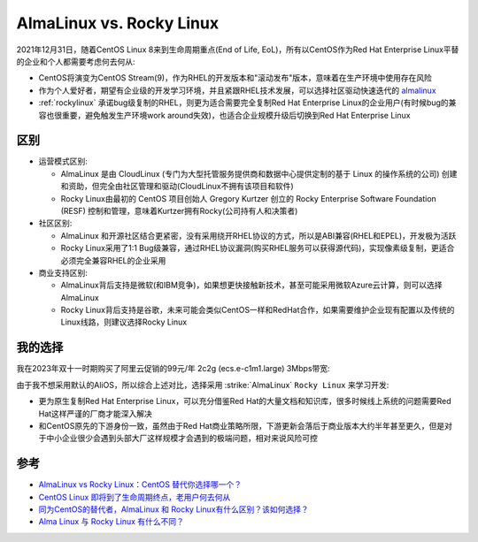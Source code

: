.. _almalinux_vs_rockylinux:

===============================
AlmaLinux vs. Rocky Linux
===============================

2021年12月31日，随着CentOS Linux 8来到生命周期重点(End of Life, EoL)，所有以CentOS作为Red Hat Enterprise Linux平替的企业和个人都需要考虑何去何从:

- CentOS将演变为CentOS Stream(9)，作为RHEL的开发版本和"滚动发布"版本，意味着在生产环境中使用存在风险
- 作为个人爱好者，期望有企业级的开发学习环境，并且紧跟RHEL技术发展，可以选择社区驱动快速迭代的 `almalinux <https://almalinux.org>`_
- :ref:`rockylinux` 承诺bug级复制的RHEL，则更为适合需要完全复制Red Hat Enterprise Linux的企业用户(有时候bug的兼容也很重要，避免触发生产环境work around失效)，也适合企业规模升级后切换到Red Hat Enterprise Linux

区别
======

- 运营模式区别:

  - AlmaLinux 是由 CloudLinux (专门为大型托管服务提供商和数据中心提供定制的基于 Linux 的操作系统的公司) 创建和资助，但完全由社区管理和驱动(CloudLinux不拥有该项目和软件)
  - Rocky Linux由最初的 CentOS 项目创始人 Gregory Kurtzer 创立的 Rocky Enterprise Software Foundation (RESF) 控制和管理，意味着Kurtzer拥有Rocky(公司持有人和决策者)

- 社区区别:

  - AlmaLinux 和开源社区结合更紧密，没有采用绕开RHEL协议的方式，所以是ABI兼容(RHEL和EPEL)，开发极为活跃
  - Rocky Linux采用了1:1 Bug级兼容，通过RHEL协议漏洞(购买RHEL服务可以获得源代码)，实现像素级复制，更适合必须完全兼容RHEL的企业采用

- 商业支持区别:

  - AlmaLinux背后支持是微软(和IBM竞争)，如果想更快接触新技术，甚至可能采用微软Azure云计算，则可以选择AlmaLinux
  - Rocky Linux背后支持是谷歌，未来可能会类似CentOS一样和RedHat合作，如果需要维护企业现有配置以及传统的Linux线路，则建议选择Rocky Linux

我的选择
=========

我在2023年双十一时期购买了阿里云促销的99元/年 2c2g (ecs.e-c1m1.large) 3Mbps带宽:

.. csv-table:: 阿里云2c2g (ecs.e-c1m1.large) 计算存储
   :file: almalinux_vs_rockylinux/ecs.e-c1m1.large.csv
   :widths: 20,20,20,20,20
   :header-rows: 1

.. csv-table:: 阿里云2c2g (ecs.e-c1m1.large) 网络
   :file: almalinux_vs_rockylinux/ecs.e-c1m1.large_network.csv
   :widths: 20,20,20,20,20
   :header-rows: 1

由于我不想采用默认的AliOS，所以综合上述对比，选择采用 :strike:`AlmaLinux` ``Rocky Linux`` 来学习开发:

- 更为原生复制Red Hat Enterprise Linux，可以充分借鉴Red Hat的大量文档和知识库，很多时候线上系统的问题需要Red Hat这样严谨的厂商才能深入解决
- 和CentOS原先的下游身份一致，虽然由于Red Hat商业策略所限，下游更新会落后于商业版本大约半年甚至更久，但是对于中小企业很少会遇到头部大厂这样规模才会遇到的极端问题，相对来说风险可控

参考
======

- `AlmaLinux vs Rocky Linux：CentOS 替代你选择哪一个？ <https://www.51cto.com/article/705594.html>`_
- `CentOS Linux 即将到了生命周期终点，老用户何去何从 <https://www.linuxmi.com/centos-linux-eol.html>`_
- `同为CentOS的替代者，AlmaLinux 和 Rocky Linux有什么区别？该如何选择？ <https://www.zhihu.com/question/503401806>`_
- `Alma Linux 与 Rocky Linux 有什么不同？ <https://www.shixingceping.com/3906.html>`_
